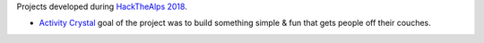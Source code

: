 Projects developed during `HackTheAlps 2018
<http://hackathon.bz.it/edition/september-2018>`_.
	
* `Activity Crystal
  <http://hackathon.bz.it/project/activity-crystal>`_ goal of the
  project was to build something simple & fun that gets people off
  their couches.

